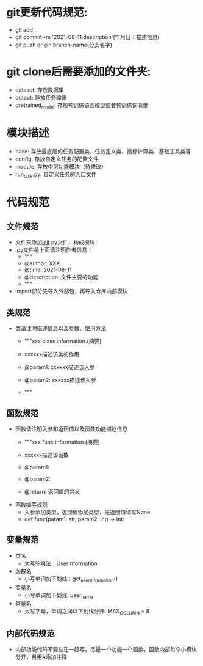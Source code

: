 * git更新代码规范:
  + git add .
  + git commit -m '2021-08-11:description'(年月日：描述信息)
  + git push origin branch-name(分支名字)
* git clone后需要添加的文件夹:
  + dataset: 存放数据集
  + output: 存放任务输出
  + pretrained_model: 存放预训练语言模型或者预训练词向量
* 模块描述
  + base: 存放最底层的任务配置类、任务定义类、指标计算类、基础工具类等
  + config: 存放自定义任务的配置文件
  + module: 存放中层功能模块（待修改）
  + run_task.py: 自定义任务的入口文件
* 代码规范
** 文件规范
   + 文件夹添加__init__.py文件，构成模块
   + .py文件最上面请注明作者信息：
     - """
     - @author: XXX
     - @time: 2021-08-11
     - @description: 文件主要的功能
     - """
   + import部分先导入外部包，再导入仓库内部模块
** 类规范
   + 类请注明描述信息以及参数、使用方法
     - """xxx class information.(摘要)
     
     - xxxxxx描述该类的作用

     - @param1: xxxxxx描述该入参
     - @param2: xxxxxx描述该入参
     - """
** 函数规范
   + 函数请注明入参和返回值以及函数功能描述信息
     - """xxx func information.(摘要)

     - xxxxxx描述该函数

     - @param1: 
     - @param2:
     - @return: 返回值的含义
   + 函数编写规则
     - 入参添加类型，返回值添加类型，无返回值请写None
     - def func(param1: str, param2: int) -> int:
** 变量规范
   + 类名
     - 大写驼峰法：UserInformation
   + 函数名
     - 小写单词加下划线：get_user_information()
   + 变量名
     - 小写单词加下划线: user_name
   + 常量名
     - 大写字母，单词之间以下划线分开: MAX_COLUMN = 8
** 内部代码规范
   + 内部功能代码不要贴在一起写，尽量一个功能一个函数，函数内部每个小模块分开，且用#添加注释
